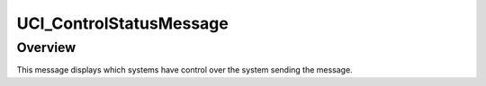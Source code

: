 .. ****************************************************************************
.. CUI//REL TO USA ONLY
..
.. The Advanced Framework for Simulation, Integration, and Modeling (AFSIM)
..
.. The use, dissemination or disclosure of data in this file is subject to
.. limitation or restriction. See accompanying README and LICENSE for details.
.. ****************************************************************************

UCI_ControlStatusMessage
------------------------

.. class:: UCI_ControlStatusMessage inherits UCI_Message

Overview
========

This message displays which systems have control over the system sending the message.

